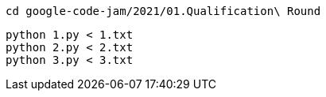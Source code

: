 ----
cd google-code-jam/2021/01.Qualification\ Round
----
----
python 1.py < 1.txt
python 2.py < 2.txt
python 3.py < 3.txt
----